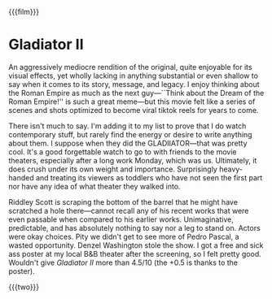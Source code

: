 {{{film}}}
#+date: 344; 12024 H.E. 2150
* Gladiator II

An aggressively mediocre rendition of the original, quite enjoyable for its
visual effects, yet wholly lacking in anything substantial or even shallow to
say when it comes to its story, message, and legacy. I enjoy thinking about the
Roman Empire as much as the next guy---``Think about the Dream of the Roman
Empire!'' is such a great meme---but this movie felt like a series of scenes and
shots optimized to become viral tiktok reels for years to come.

There isn't much to say. I'm adding it to my list to prove that I do watch
contemporary stuff, but rarely find the energy or desire to write anything
about them. I suppose when they did the GLADIIATOR---that was pretty cool. It's
a good forgettable watch to go to with friends to the movie theaters, especially
after a long work Monday, which was us. Ultimately, it does crush under its own
weight and importance. Surprisingly heavy-handed and treating its viewers as
toddlers who have not seen the first part nor have any idea of what theater they
walked into.

Riddley Scott is scraping the bottom of the barrel that he might have scratched
a hole there---cannot recall any of his recent works that were even passable
when compared to his earlier works. Unimaginative, predictable, and has
absolutely nothing to say nor a leg to stand on. Actors were okay choices. Pity
we didn't get to see more of Pedro Pascal, a wasted opportunity. Denzel
Washington stole the show. I got a free and sick ass poster at my local B&B
theater after the screening, so I felt pretty good. Wouldn't give /Gladiator II/
more than 4.5/10 (the +0.5 is thanks to the poster).

{{{two}}}
